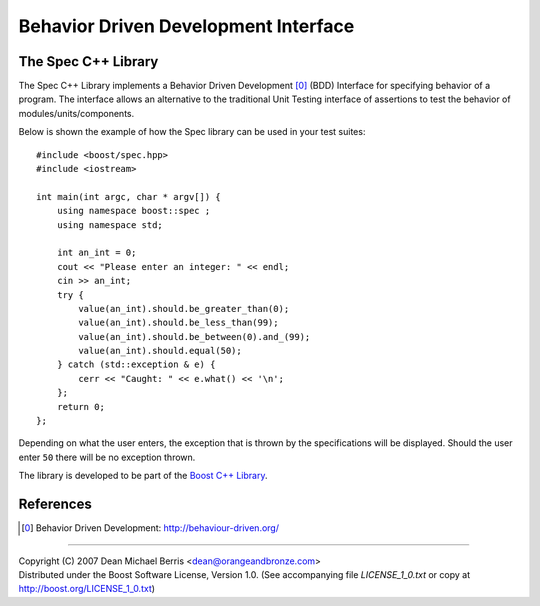 .. Copyright 2007 (C) Dean Michael Berris <dean@orangeandbronze.com>
.. Distributed under the Boost Software License, Version 1.0.
.. (See accompanying file LICENSE_1_0.txt or copy at
.. http://boost.org/LICENSE_1_0.txt)

=====================================
Behavior Driven Development Interface
=====================================
--------------------
The Spec C++ Library
--------------------

The Spec C++ Library implements a Behavior Driven Development [0]_ (BDD)
Interface for specifying behavior of a program. The interface allows an 
alternative to the traditional Unit Testing interface of assertions to 
test the behavior of modules/units/components.

Below is shown the example of how the Spec library can be used in your test
suites:

::

    #include <boost/spec.hpp>
    #include <iostream>

    int main(int argc, char * argv[]) {
        using namespace boost::spec ;
        using namespace std;

        int an_int = 0;
        cout << "Please enter an integer: " << endl;
        cin >> an_int;
        try {
            value(an_int).should.be_greater_than(0);
            value(an_int).should.be_less_than(99);
            value(an_int).should.be_between(0).and_(99);
            value(an_int).should.equal(50);
        } catch (std::exception & e) {
            cerr << "Caught: " << e.what() << '\n';
        };
        return 0;
    };

Depending on what the user enters, the exception that is thrown by the
specifications will be displayed. Should the user enter ``50`` there will
be no exception thrown.

The library is developed to be part of the `Boost C++ Library`_.

----------
References
----------

.. _`Boost C++ Library`: http://boost.org/

.. [0] Behavior Driven Development: http://behaviour-driven.org/

---------------

| Copyright (C) 2007 Dean Michael Berris <dean@orangeandbronze.com> 
| Distributed under the Boost Software License, Version 1.0. (See accompanying file `LICENSE_1_0.txt` or copy at http://boost.org/LICENSE_1_0.txt)

